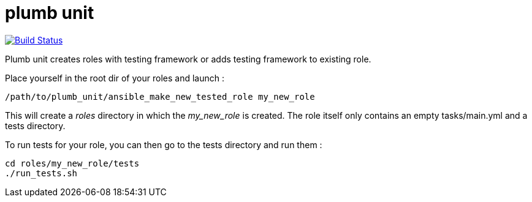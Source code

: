 = plumb unit

image:https://travis-ci.org/multimediabs/plumb_unit.svg?branch=master[Build Status,link=https://travis-ci.org/multimediabs/plumb_unit]

Plumb unit creates roles with testing framework or adds testing framework to existing role.

Place yourself in the root dir of your roles and launch :

 /path/to/plumb_unit/ansible_make_new_tested_role my_new_role

This will create a _roles_ directory in which the _my_new_role_ is created. The role itself only contains an empty tasks/main.yml and a tests directory.

To run tests for your role, you can then go to the tests directory and run them :

 cd roles/my_new_role/tests
 ./run_tests.sh
